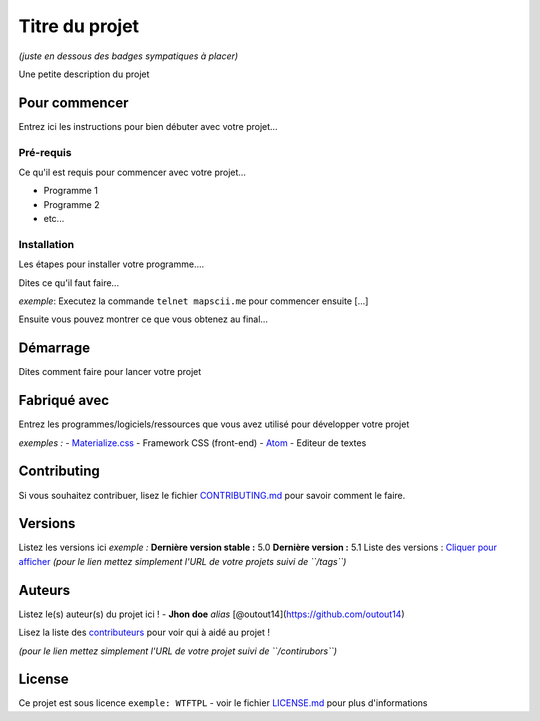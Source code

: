Titre du projet
===============

*(juste en dessous des badges sympatiques à placer)*

|forthebadge1| |forthebadge2|

Une petite description du projet

Pour commencer
--------------

Entrez ici les instructions pour bien débuter avec votre projet...

Pré-requis
~~~~~~~~~~~

Ce qu'il est requis pour commencer avec votre projet...

-  Programme 1
-  Programme 2
-  etc...

Installation
~~~~~~~~~~~~

Les étapes pour installer votre programme....

Dites ce qu'il faut faire...

*exemple*: Executez la commande ``telnet mapscii.me`` pour commencer ensuite [...]

Ensuite vous pouvez montrer ce que vous obtenez au final...

Démarrage
----------

Dites comment faire pour lancer votre projet

Fabriqué avec
--------------

Entrez les programmes/logiciels/ressources que vous avez utilisé pour
développer votre projet

*exemples :*
- `Materialize.css <http://materializecss.com>`__ - Framework CSS (front-end)
- `Atom <https://atom.io/>`__ - Editeur de textes

Contributing
------------

Si vous souhaitez contribuer, lisez le fichier
`CONTRIBUTING.md <https://example.org>`__ pour savoir comment le faire.

Versions
--------

Listez les versions ici *exemple :* **Dernière version stable :** 5.0
**Dernière version :** 5.1 Liste des versions : `Cliquer pour
afficher <https://github.com/your/project-name/tags>`__ *(pour le lien
mettez simplement l'URL de votre projets suivi de ``/tags``)*

Auteurs
-------

Listez le(s) auteur(s) du projet ici !
- **Jhon doe** *alias* [@outout14](https://github.com/outout14)

Lisez la liste des
`contributeurs <https://github.com/your/project/contributors>`__ pour
voir qui à aidé au projet !

*(pour le lien mettez simplement l'URL de votre projet suivi de
``/contirubors``)*

License
-------

Ce projet est sous licence ``exemple: WTFTPL`` - voir le fichier
`LICENSE.md <LICENSE.md>`__ pour plus d'informations

.. |forthebadge1| image:: http://forthebadge.com/images/badges/built-with-love.svg
   :target: http://forthebadge.com
.. |forthebadge2| image:: http://forthebadge.com/images/badges/powered-by-electricity.svg
   :target: http://forthebadge.com
